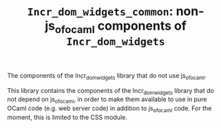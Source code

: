 #+TITLE: ~Incr_dom_widgets_common~: non-js_of_ocaml components of ~Incr_dom_widgets~
#+PARENT: ../../doc/webdev/index.org

The components of the Incr_dom_widgets library that do not use js_of_ocaml.

This library contains the components of the Incr_dom_widgets library
that do not depend on js_of_ocaml, in order to make them available to
use in pure OCaml code (e.g. web server code) in addition to
js_of_ocaml code. For the moment, this is limited to the CSS module. 

